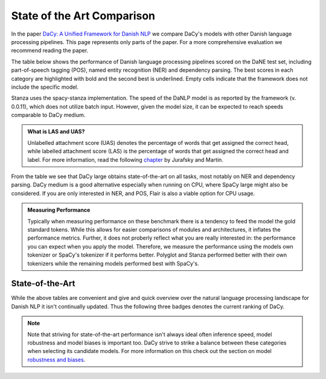 State of the Art Comparison
==================================================================================


In the paper `DaCy: A Unified Framework for Danish NLP <https://github.com/centre-for-humanities-computing/DaCy/blob/main/papers/DaCy-A-Unified-Framework-for-Danish-NLP/readme.md>`__
we compare DaCy's models with other Danish language processing pipelines. This page represents only parts of the paper. For a more comprehensive evaluation we recommend reading the paper.

The table below shows the performance of Danish language processing pipelines scored on the DaNE test set, including part-of-speech tagging (POS),
named entity recognition (NER) and dependency parsing.
The best scores in each category are highlighted with bold and the second best is underlined.
Empty cells indicate that the framework does not include the specific model.


.. image:: _static/perf.png
  :width: 1000
  :alt: Performance of Danish NLP pipelines


Stanza uses the spacy-stanza implementation. 
The speed of the DaNLP model is as reported by the framework (v. 0.0.11), which does not utilize batch input.
However, given the model size, it can be expected to reach speeds comparable to DaCy medium.


.. admonition:: What is LAS and UAS?
   :class: note

   Unlabelled attachment score (UAS) denotes the percentage of words that get assigned the correct head,
   while labelled attachment score (LAS) is the percentage of words that get assigned the correct head and label. 
   For more information, read the following `chapter <https://web.stanford.edu/~jurafsky/slp3/14.pdf>`__
   by Jurafsky and Martin.

From the table we see that DaCy large obtains state-of-the-art on all tasks, most notably on NER
and dependency parsing. DaCy medium is a good alternative especially when running on CPU, where SpaCy large might also be considered.
If you are only interested in NER, and POS, Flair is also a viable option for CPU usage.


.. admonition:: Measuring Performance
   :class: important

   Typically when measuring performance on these benchmark there is a tendency to feed the model the gold standard tokens. 
   While this allows for easier comparisons of modules and architectures, it inflates the performance metrics. Further, it does not proberly reflect what you are really interested in:
   the performance you can expect when you apply the model. Therefore, we measure the performance using the models own tokenizer or SpaCy's tokenizer if it performs better.
   Polyglot and Stanza performed better with their own tokenizers while the remaining models performed best with SpaCy's.



State-of-the-Art
^^^^^^^^^^^^^^^^^^^^^^^^^^^^^^

While the above tables are convenient and give and quick overview over the natural
language processing landscape for Danish NLP it isn't continually updated. Thus the following
three badges denotes the current ranking of DaCy.

.. |ner| image:: https://img.shields.io/endpoint.svg?url=https://paperswithcode.com/badge/dacy-a-unified-framework-for-danish-nlp/named-entity-recognition-on-dane
    :width: 140pt
    :target: https://paperswithcode.com/sota/named-entity-recognition-on-dane?p=dacy-a-unified-framework-for-danish-nlp

|ner|

.. |pos| image:: https://img.shields.io/endpoint.svg?url=https://paperswithcode.com/badge/dacy-a-unified-framework-for-danish-nlp/part-of-speech-tagging-on-dane
    :width: 140pt
    :target: https://paperswithcode.com/sota/part-of-speech-tagging-on-dane?p=dacy-a-unified-framework-for-danish-nlp

|pos|

.. |dep| image:: https://img.shields.io/endpoint.svg?url=https://paperswithcode.com/badge/dacy-a-unified-framework-for-danish-nlp/dependency-parsing-on-dane
    :width: 140pt
    :target: https://paperswithcode.com/sota/dependency-parsing-on-dane?p=dacy-a-unified-framework-for-danish-nlp

|dep|

.. note::

  Note that striving for state-of-the-art performance isn't always ideal often inference speed, model robustness and model biases is important too.
  DaCy strive to strike a balance between these categories when selecting its candidate models.
  For more information on this check out the section on model `robustness and biases <https://centre-for-humanities-computing.github.io/DaCy/robustness.html>`__.


